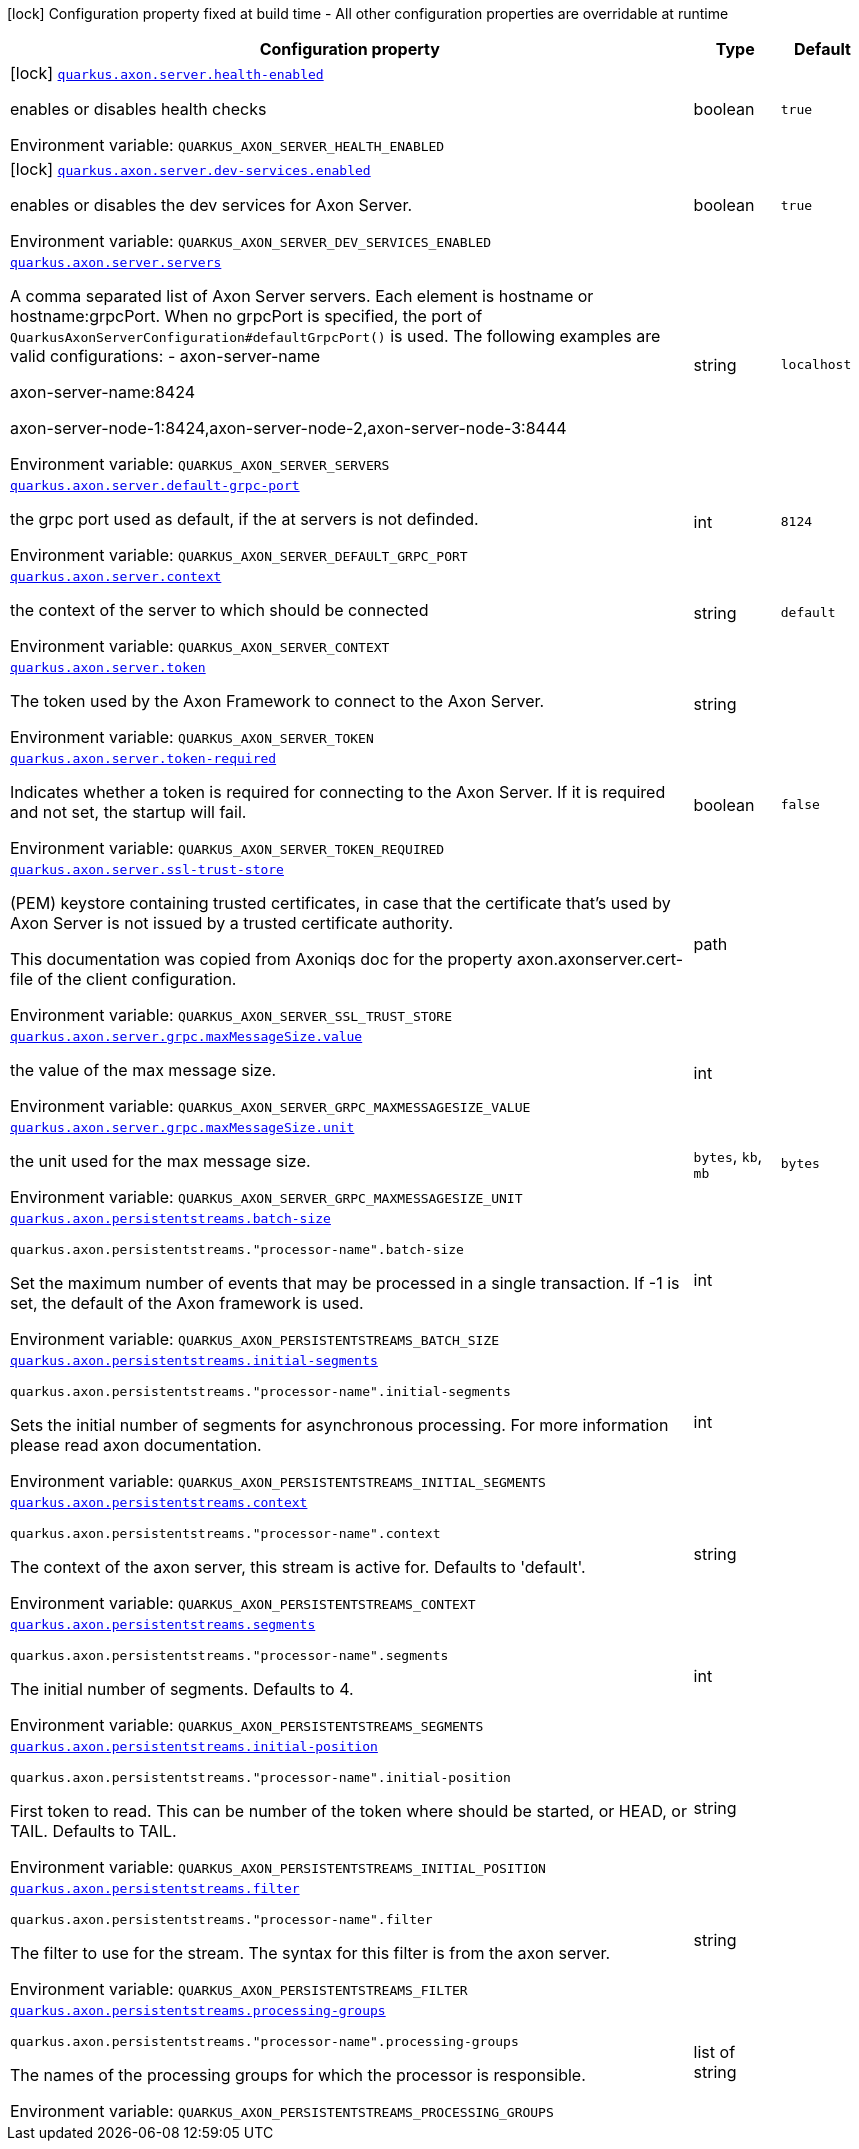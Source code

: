 [.configuration-legend]
icon:lock[title=Fixed at build time] Configuration property fixed at build time - All other configuration properties are overridable at runtime
[.configuration-reference.searchable, cols="80,.^10,.^10"]
|===

h|[.header-title]##Configuration property##
h|Type
h|Default

a|icon:lock[title=Fixed at build time] [[quarkus-axon-server_quarkus-axon-server-health-enabled]] [.property-path]##link:#quarkus-axon-server_quarkus-axon-server-health-enabled[`quarkus.axon.server.health-enabled`]##
ifdef::add-copy-button-to-config-props[]
config_property_copy_button:+++quarkus.axon.server.health-enabled+++[]
endif::add-copy-button-to-config-props[]


[.description]
--
enables or disables health checks


ifdef::add-copy-button-to-env-var[]
Environment variable: env_var_with_copy_button:+++QUARKUS_AXON_SERVER_HEALTH_ENABLED+++[]
endif::add-copy-button-to-env-var[]
ifndef::add-copy-button-to-env-var[]
Environment variable: `+++QUARKUS_AXON_SERVER_HEALTH_ENABLED+++`
endif::add-copy-button-to-env-var[]
--
|boolean
|`+++true+++`

a|icon:lock[title=Fixed at build time] [[quarkus-axon-server_quarkus-axon-server-dev-services-enabled]] [.property-path]##link:#quarkus-axon-server_quarkus-axon-server-dev-services-enabled[`quarkus.axon.server.dev-services.enabled`]##
ifdef::add-copy-button-to-config-props[]
config_property_copy_button:+++quarkus.axon.server.dev-services.enabled+++[]
endif::add-copy-button-to-config-props[]


[.description]
--
enables or disables the dev services for Axon Server.


ifdef::add-copy-button-to-env-var[]
Environment variable: env_var_with_copy_button:+++QUARKUS_AXON_SERVER_DEV_SERVICES_ENABLED+++[]
endif::add-copy-button-to-env-var[]
ifndef::add-copy-button-to-env-var[]
Environment variable: `+++QUARKUS_AXON_SERVER_DEV_SERVICES_ENABLED+++`
endif::add-copy-button-to-env-var[]
--
|boolean
|`+++true+++`

a| [[quarkus-axon-server_quarkus-axon-server-servers]] [.property-path]##link:#quarkus-axon-server_quarkus-axon-server-servers[`quarkus.axon.server.servers`]##
ifdef::add-copy-button-to-config-props[]
config_property_copy_button:+++quarkus.axon.server.servers+++[]
endif::add-copy-button-to-config-props[]


[.description]
--
A comma separated list of Axon Server servers. Each element is hostname or hostname:grpcPort. When no grpcPort is specified, the port of `QuarkusAxonServerConfiguration++#++defaultGrpcPort()` is used. The following examples are valid configurations:
 -
axon-server-name


axon-server-name:8424


axon-server-node-1:8424,axon-server-node-2,axon-server-node-3:8444


ifdef::add-copy-button-to-env-var[]
Environment variable: env_var_with_copy_button:+++QUARKUS_AXON_SERVER_SERVERS+++[]
endif::add-copy-button-to-env-var[]
ifndef::add-copy-button-to-env-var[]
Environment variable: `+++QUARKUS_AXON_SERVER_SERVERS+++`
endif::add-copy-button-to-env-var[]
--
|string
|`+++localhost+++`

a| [[quarkus-axon-server_quarkus-axon-server-default-grpc-port]] [.property-path]##link:#quarkus-axon-server_quarkus-axon-server-default-grpc-port[`quarkus.axon.server.default-grpc-port`]##
ifdef::add-copy-button-to-config-props[]
config_property_copy_button:+++quarkus.axon.server.default-grpc-port+++[]
endif::add-copy-button-to-config-props[]


[.description]
--
the grpc port used as default, if the at servers is not definded.


ifdef::add-copy-button-to-env-var[]
Environment variable: env_var_with_copy_button:+++QUARKUS_AXON_SERVER_DEFAULT_GRPC_PORT+++[]
endif::add-copy-button-to-env-var[]
ifndef::add-copy-button-to-env-var[]
Environment variable: `+++QUARKUS_AXON_SERVER_DEFAULT_GRPC_PORT+++`
endif::add-copy-button-to-env-var[]
--
|int
|`+++8124+++`

a| [[quarkus-axon-server_quarkus-axon-server-context]] [.property-path]##link:#quarkus-axon-server_quarkus-axon-server-context[`quarkus.axon.server.context`]##
ifdef::add-copy-button-to-config-props[]
config_property_copy_button:+++quarkus.axon.server.context+++[]
endif::add-copy-button-to-config-props[]


[.description]
--
the context of the server to which should be connected


ifdef::add-copy-button-to-env-var[]
Environment variable: env_var_with_copy_button:+++QUARKUS_AXON_SERVER_CONTEXT+++[]
endif::add-copy-button-to-env-var[]
ifndef::add-copy-button-to-env-var[]
Environment variable: `+++QUARKUS_AXON_SERVER_CONTEXT+++`
endif::add-copy-button-to-env-var[]
--
|string
|`+++default+++`

a| [[quarkus-axon-server_quarkus-axon-server-token]] [.property-path]##link:#quarkus-axon-server_quarkus-axon-server-token[`quarkus.axon.server.token`]##
ifdef::add-copy-button-to-config-props[]
config_property_copy_button:+++quarkus.axon.server.token+++[]
endif::add-copy-button-to-config-props[]


[.description]
--
The token used by the Axon Framework to connect to the Axon Server.


ifdef::add-copy-button-to-env-var[]
Environment variable: env_var_with_copy_button:+++QUARKUS_AXON_SERVER_TOKEN+++[]
endif::add-copy-button-to-env-var[]
ifndef::add-copy-button-to-env-var[]
Environment variable: `+++QUARKUS_AXON_SERVER_TOKEN+++`
endif::add-copy-button-to-env-var[]
--
|string
|

a| [[quarkus-axon-server_quarkus-axon-server-token-required]] [.property-path]##link:#quarkus-axon-server_quarkus-axon-server-token-required[`quarkus.axon.server.token-required`]##
ifdef::add-copy-button-to-config-props[]
config_property_copy_button:+++quarkus.axon.server.token-required+++[]
endif::add-copy-button-to-config-props[]


[.description]
--
Indicates whether a token is required for connecting to the Axon Server. If it is required and not set, the startup will fail.


ifdef::add-copy-button-to-env-var[]
Environment variable: env_var_with_copy_button:+++QUARKUS_AXON_SERVER_TOKEN_REQUIRED+++[]
endif::add-copy-button-to-env-var[]
ifndef::add-copy-button-to-env-var[]
Environment variable: `+++QUARKUS_AXON_SERVER_TOKEN_REQUIRED+++`
endif::add-copy-button-to-env-var[]
--
|boolean
|`+++false+++`

a| [[quarkus-axon-server_quarkus-axon-server-ssl-trust-store]] [.property-path]##link:#quarkus-axon-server_quarkus-axon-server-ssl-trust-store[`quarkus.axon.server.ssl-trust-store`]##
ifdef::add-copy-button-to-config-props[]
config_property_copy_button:+++quarkus.axon.server.ssl-trust-store+++[]
endif::add-copy-button-to-config-props[]


[.description]
--
(PEM) keystore containing trusted certificates, in case that the certificate that’s used by Axon Server is not issued by a trusted certificate authority.

This documentation was copied from Axoniqs doc for the property axon.axonserver.cert-file of the client configuration.


ifdef::add-copy-button-to-env-var[]
Environment variable: env_var_with_copy_button:+++QUARKUS_AXON_SERVER_SSL_TRUST_STORE+++[]
endif::add-copy-button-to-env-var[]
ifndef::add-copy-button-to-env-var[]
Environment variable: `+++QUARKUS_AXON_SERVER_SSL_TRUST_STORE+++`
endif::add-copy-button-to-env-var[]
--
|path
|

a| [[quarkus-axon-server_quarkus-axon-server-grpc-maxmessagesize-value]] [.property-path]##link:#quarkus-axon-server_quarkus-axon-server-grpc-maxmessagesize-value[`quarkus.axon.server.grpc.maxMessageSize.value`]##
ifdef::add-copy-button-to-config-props[]
config_property_copy_button:+++quarkus.axon.server.grpc.maxMessageSize.value+++[]
endif::add-copy-button-to-config-props[]


[.description]
--
the value of the max message size.


ifdef::add-copy-button-to-env-var[]
Environment variable: env_var_with_copy_button:+++QUARKUS_AXON_SERVER_GRPC_MAXMESSAGESIZE_VALUE+++[]
endif::add-copy-button-to-env-var[]
ifndef::add-copy-button-to-env-var[]
Environment variable: `+++QUARKUS_AXON_SERVER_GRPC_MAXMESSAGESIZE_VALUE+++`
endif::add-copy-button-to-env-var[]
--
|int
|

a| [[quarkus-axon-server_quarkus-axon-server-grpc-maxmessagesize-unit]] [.property-path]##link:#quarkus-axon-server_quarkus-axon-server-grpc-maxmessagesize-unit[`quarkus.axon.server.grpc.maxMessageSize.unit`]##
ifdef::add-copy-button-to-config-props[]
config_property_copy_button:+++quarkus.axon.server.grpc.maxMessageSize.unit+++[]
endif::add-copy-button-to-config-props[]


[.description]
--
the unit used for the max message size.


ifdef::add-copy-button-to-env-var[]
Environment variable: env_var_with_copy_button:+++QUARKUS_AXON_SERVER_GRPC_MAXMESSAGESIZE_UNIT+++[]
endif::add-copy-button-to-env-var[]
ifndef::add-copy-button-to-env-var[]
Environment variable: `+++QUARKUS_AXON_SERVER_GRPC_MAXMESSAGESIZE_UNIT+++`
endif::add-copy-button-to-env-var[]
--
a|`bytes`, `kb`, `mb`
|`+++bytes+++`

a| [[quarkus-axon-server_quarkus-axon-persistentstreams-batch-size]] [.property-path]##link:#quarkus-axon-server_quarkus-axon-persistentstreams-batch-size[`quarkus.axon.persistentstreams.batch-size`]##
ifdef::add-copy-button-to-config-props[]
config_property_copy_button:+++quarkus.axon.persistentstreams.batch-size+++[]
endif::add-copy-button-to-config-props[]


`quarkus.axon.persistentstreams."processor-name".batch-size`
ifdef::add-copy-button-to-config-props[]
config_property_copy_button:+++quarkus.axon.persistentstreams."processor-name".batch-size+++[]
endif::add-copy-button-to-config-props[]

[.description]
--
Set the maximum number of events that may be processed in a single transaction. If -1 is set, the default of the Axon framework is used.


ifdef::add-copy-button-to-env-var[]
Environment variable: env_var_with_copy_button:+++QUARKUS_AXON_PERSISTENTSTREAMS_BATCH_SIZE+++[]
endif::add-copy-button-to-env-var[]
ifndef::add-copy-button-to-env-var[]
Environment variable: `+++QUARKUS_AXON_PERSISTENTSTREAMS_BATCH_SIZE+++`
endif::add-copy-button-to-env-var[]
--
|int
|

a| [[quarkus-axon-server_quarkus-axon-persistentstreams-initial-segments]] [.property-path]##link:#quarkus-axon-server_quarkus-axon-persistentstreams-initial-segments[`quarkus.axon.persistentstreams.initial-segments`]##
ifdef::add-copy-button-to-config-props[]
config_property_copy_button:+++quarkus.axon.persistentstreams.initial-segments+++[]
endif::add-copy-button-to-config-props[]


`quarkus.axon.persistentstreams."processor-name".initial-segments`
ifdef::add-copy-button-to-config-props[]
config_property_copy_button:+++quarkus.axon.persistentstreams."processor-name".initial-segments+++[]
endif::add-copy-button-to-config-props[]

[.description]
--
Sets the initial number of segments for asynchronous processing. For more information please read axon documentation.


ifdef::add-copy-button-to-env-var[]
Environment variable: env_var_with_copy_button:+++QUARKUS_AXON_PERSISTENTSTREAMS_INITIAL_SEGMENTS+++[]
endif::add-copy-button-to-env-var[]
ifndef::add-copy-button-to-env-var[]
Environment variable: `+++QUARKUS_AXON_PERSISTENTSTREAMS_INITIAL_SEGMENTS+++`
endif::add-copy-button-to-env-var[]
--
|int
|

a| [[quarkus-axon-server_quarkus-axon-persistentstreams-context]] [.property-path]##link:#quarkus-axon-server_quarkus-axon-persistentstreams-context[`quarkus.axon.persistentstreams.context`]##
ifdef::add-copy-button-to-config-props[]
config_property_copy_button:+++quarkus.axon.persistentstreams.context+++[]
endif::add-copy-button-to-config-props[]


`quarkus.axon.persistentstreams."processor-name".context`
ifdef::add-copy-button-to-config-props[]
config_property_copy_button:+++quarkus.axon.persistentstreams."processor-name".context+++[]
endif::add-copy-button-to-config-props[]

[.description]
--
The context of the axon server, this stream is active for. Defaults to 'default'.


ifdef::add-copy-button-to-env-var[]
Environment variable: env_var_with_copy_button:+++QUARKUS_AXON_PERSISTENTSTREAMS_CONTEXT+++[]
endif::add-copy-button-to-env-var[]
ifndef::add-copy-button-to-env-var[]
Environment variable: `+++QUARKUS_AXON_PERSISTENTSTREAMS_CONTEXT+++`
endif::add-copy-button-to-env-var[]
--
|string
|

a| [[quarkus-axon-server_quarkus-axon-persistentstreams-segments]] [.property-path]##link:#quarkus-axon-server_quarkus-axon-persistentstreams-segments[`quarkus.axon.persistentstreams.segments`]##
ifdef::add-copy-button-to-config-props[]
config_property_copy_button:+++quarkus.axon.persistentstreams.segments+++[]
endif::add-copy-button-to-config-props[]


`quarkus.axon.persistentstreams."processor-name".segments`
ifdef::add-copy-button-to-config-props[]
config_property_copy_button:+++quarkus.axon.persistentstreams."processor-name".segments+++[]
endif::add-copy-button-to-config-props[]

[.description]
--
The initial number of segments. Defaults to 4.


ifdef::add-copy-button-to-env-var[]
Environment variable: env_var_with_copy_button:+++QUARKUS_AXON_PERSISTENTSTREAMS_SEGMENTS+++[]
endif::add-copy-button-to-env-var[]
ifndef::add-copy-button-to-env-var[]
Environment variable: `+++QUARKUS_AXON_PERSISTENTSTREAMS_SEGMENTS+++`
endif::add-copy-button-to-env-var[]
--
|int
|

a| [[quarkus-axon-server_quarkus-axon-persistentstreams-initial-position]] [.property-path]##link:#quarkus-axon-server_quarkus-axon-persistentstreams-initial-position[`quarkus.axon.persistentstreams.initial-position`]##
ifdef::add-copy-button-to-config-props[]
config_property_copy_button:+++quarkus.axon.persistentstreams.initial-position+++[]
endif::add-copy-button-to-config-props[]


`quarkus.axon.persistentstreams."processor-name".initial-position`
ifdef::add-copy-button-to-config-props[]
config_property_copy_button:+++quarkus.axon.persistentstreams."processor-name".initial-position+++[]
endif::add-copy-button-to-config-props[]

[.description]
--
First token to read. This can be number of the token where should be started, or HEAD, or TAIL. Defaults to TAIL.


ifdef::add-copy-button-to-env-var[]
Environment variable: env_var_with_copy_button:+++QUARKUS_AXON_PERSISTENTSTREAMS_INITIAL_POSITION+++[]
endif::add-copy-button-to-env-var[]
ifndef::add-copy-button-to-env-var[]
Environment variable: `+++QUARKUS_AXON_PERSISTENTSTREAMS_INITIAL_POSITION+++`
endif::add-copy-button-to-env-var[]
--
|string
|

a| [[quarkus-axon-server_quarkus-axon-persistentstreams-filter]] [.property-path]##link:#quarkus-axon-server_quarkus-axon-persistentstreams-filter[`quarkus.axon.persistentstreams.filter`]##
ifdef::add-copy-button-to-config-props[]
config_property_copy_button:+++quarkus.axon.persistentstreams.filter+++[]
endif::add-copy-button-to-config-props[]


`quarkus.axon.persistentstreams."processor-name".filter`
ifdef::add-copy-button-to-config-props[]
config_property_copy_button:+++quarkus.axon.persistentstreams."processor-name".filter+++[]
endif::add-copy-button-to-config-props[]

[.description]
--
The filter to use for the stream. The syntax for this filter is from the axon server.


ifdef::add-copy-button-to-env-var[]
Environment variable: env_var_with_copy_button:+++QUARKUS_AXON_PERSISTENTSTREAMS_FILTER+++[]
endif::add-copy-button-to-env-var[]
ifndef::add-copy-button-to-env-var[]
Environment variable: `+++QUARKUS_AXON_PERSISTENTSTREAMS_FILTER+++`
endif::add-copy-button-to-env-var[]
--
|string
|

a| [[quarkus-axon-server_quarkus-axon-persistentstreams-processing-groups]] [.property-path]##link:#quarkus-axon-server_quarkus-axon-persistentstreams-processing-groups[`quarkus.axon.persistentstreams.processing-groups`]##
ifdef::add-copy-button-to-config-props[]
config_property_copy_button:+++quarkus.axon.persistentstreams.processing-groups+++[]
endif::add-copy-button-to-config-props[]


`quarkus.axon.persistentstreams."processor-name".processing-groups`
ifdef::add-copy-button-to-config-props[]
config_property_copy_button:+++quarkus.axon.persistentstreams."processor-name".processing-groups+++[]
endif::add-copy-button-to-config-props[]

[.description]
--
The names of the processing groups for which the processor is responsible.


ifdef::add-copy-button-to-env-var[]
Environment variable: env_var_with_copy_button:+++QUARKUS_AXON_PERSISTENTSTREAMS_PROCESSING_GROUPS+++[]
endif::add-copy-button-to-env-var[]
ifndef::add-copy-button-to-env-var[]
Environment variable: `+++QUARKUS_AXON_PERSISTENTSTREAMS_PROCESSING_GROUPS+++`
endif::add-copy-button-to-env-var[]
--
|list of string
|

|===

